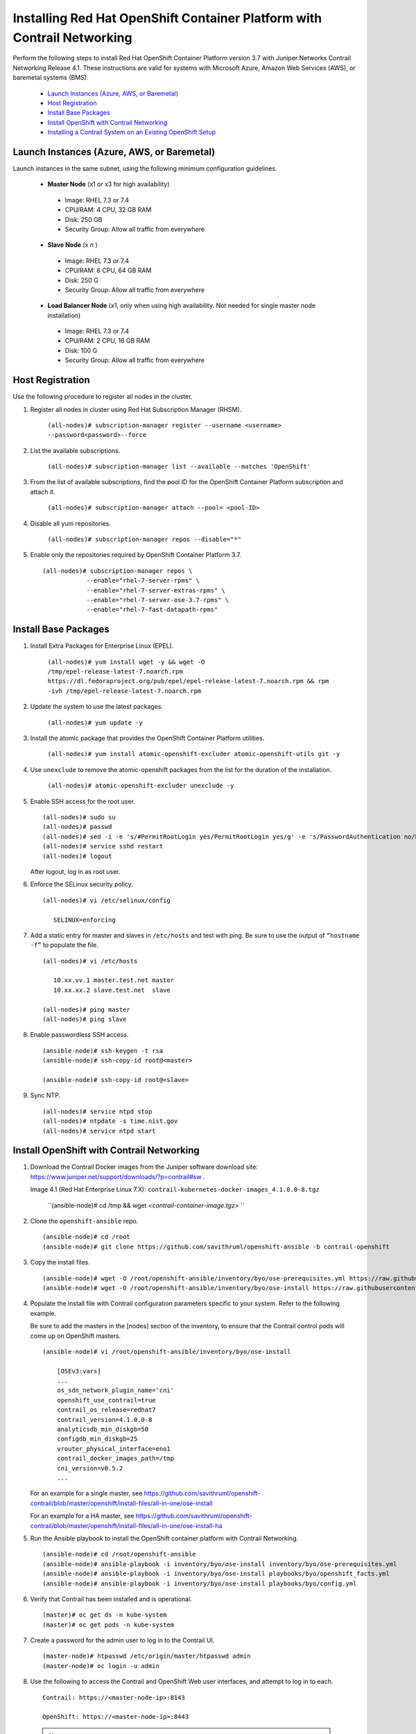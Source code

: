 
========================================================================
Installing Red Hat OpenShift Container Platform with Contrail Networking
========================================================================

Perform the following steps to install Red Hat OpenShift Container Platform version 3.7 with Juniper Networks Contrail Networking Release 4.1. These instructions are valid for systems with Microsoft Azure, Amazon Web Services (AWS), or baremetal systems (BMS).

   -  `Launch Instances (Azure, AWS, or Baremetal)`_ 


   -  `Host Registration`_ 


   -  `Install Base Packages`_ 


   -  `Install OpenShift with Contrail Networking`_ 


   -  `Installing a Contrail System on an Existing OpenShift Setup`_ 



Launch Instances (Azure, AWS, or Baremetal)
===========================================

Launch instances in the same subnet, using the following minimum configuration guidelines.

   -  **Master Node** (x1 or x3 for high availability)

     - Image: RHEL 7.3 or 7.4


     - CPU/RAM: 4 CPU, 32 GB RAM


     - Disk: 250 GB


     - Security Group: Allow all traffic from everywhere



   -  **Slave Node** (x *n* )

     - Image: RHEL 7.3 or 7.4


     - CPU/RAM: 8 CPU, 64 GB RAM


     - Disk: 250 G


     - Security Group: Allow all traffic from everywhere



   -  **Load Balancer Node** (x1, only when using high availability. Not needed for single master node installation)

     - Image: RHEL 7.3 or 7.4


     - CPU/RAM: 2 CPU, 16 GB RAM


     - Disk: 100 G


     - Security Group: Allow all traffic from everywhere




Host Registration
=================

Use the following procedure to register all nodes in the cluster.


#. Register all nodes in cluster using Red Hat Subscription Manager (RHSM).

    ``(all-nodes)# subscription-manager register --username <username> --password<password>--force`` 



#. List the available subscriptions.

    ``(all-nodes)# subscription-manager list --available --matches 'OpenShift'`` 



#. From the list of available subscriptions, find the pool ID for the OpenShift Container Platform subscription and attach it.

    ``(all-nodes)# subscription-manager attach --pool= <pool-ID>`` 



#. Disable all yum repositories.

    ``(all-nodes)# subscription-manager repos --disable="*"`` 



#. Enable only the repositories required by OpenShift Container Platform 3.7.
   ::

    (all-nodes)# subscription-manager repos \
                --enable="rhel-7-server-rpms" \
                --enable="rhel-7-server-extras-rpms" \
                --enable="rhel-7-server-ose-3.7-rpms" \
                --enable="rhel-7-fast-datapath-rpms"



Install Base Packages
=====================




#. Install Extra Packages for Enterprise Linux (EPEL).

    ``(all-nodes)# yum install wget -y && wget -O /tmp/epel-release-latest-7.noarch.rpm https://dl.fedoraproject.org/pub/epel/epel-release-latest-7.noarch.rpm && rpm -ivh /tmp/epel-release-latest-7.noarch.rpm`` 



#. Update the system to use the latest packages.

    ``(all-nodes)# yum update -y`` 



#. Install the atomic package that provides the OpenShift Container Platform utilities.

    ``(all-nodes)# yum install atomic-openshift-excluder atomic-openshift-utils git -y`` 



#. Use ``unexclude`` to remove the atomic-openshift packages from the list for the duration of the installation.

    ``(all-nodes)# atomic-openshift-excluder unexclude -y`` 



#. Enable SSH access for the root user.
   ::

     (all-nodes)# sudo su
     (all-nodes)# passwd
     (all-nodes)# sed -i -e 's/#PermitRootLogin yes/PermitRootLogin yes/g' -e 's/PasswordAuthentication no/PasswordAuthentication yes/g' /etc/ssh/sshd_config 
     (all-nodes)# service sshd restart
     (all-nodes)# logout


   After logout, log in as root user.



#. Enforce the SELinux security policy.
   ::

     (all-nodes)# vi /etc/selinux/config

        SELINUX=enforcing



#. Add a static entry for master and slaves in ``/etc/hosts`` and test with ping. Be sure to use the output of ``“hostname -f”`` to populate the file.
   ::

     (all-nodes)# vi /etc/hosts
           
        10.xx.vv.1 master.test.net master
        10.xx.xx.2 slave.test.net  slave

     (all-nodes)# ping master
     (all-nodes)# ping slave



#. Enable passwordless SSH access.
   ::

    (ansible-node)# ssh-keygen -t rsa
    (ansible-node)# ssh-copy-id root@<master>

    (ansible-node)# ssh-copy-id root@<slave>



#. Sync NTP.
   ::

    (all-nodes)# service ntpd stop
    (all-nodes)# ntpdate -s time.nist.gov
    (all-nodes)# service ntpd start





Install OpenShift with Contrail Networking
==========================================


#. Download the Contrail Docker images from the Juniper software download site: https://www.juniper.net/support/downloads/?p=contrail#sw .

   Image 4.1 (Red Hat Enterprise Linux 7.X): ``contrail-kubernetes-docker-images_4.1.0.0-8.tgz`` 

    ``(ansible-node)# cd /tmp && wget *<contrail-container-image.tgz>*  `` 



#. Clone the ``openshift-ansible`` repo.
   ::

    (ansible-node)# cd /root
    (ansible-node)# git clone https://github.com/savithruml/openshift-ansible -b contrail-openshift



#. Copy the install files.
   ::

    (ansible-node)# wget -O /root/openshift-ansible/inventory/byo/ose-prerequisites.yml https://raw.githubusercontent.com/savithruml/openshift-contrail/master/openshift/install-files/all-in-one/ose-prerequisites.yml
    (ansible-node)# wget -O /root/openshift-ansible/inventory/byo/ose-install https://raw.githubusercontent.com/savithruml/openshift-contrail/master/openshift/install-files/all-in-one/ose-install



#. Populate the install file with Contrail configuration parameters specific to your system. Refer to the following example.

   Be sure to add the masters in the [nodes] section of the inventory, to ensure that the Contrail control pods will come up on OpenShift masters.
   ::

    (ansible-node)# vi /root/openshift-ansible/inventory/byo/ose-install

        [OSEv3:vars]
        ...
        os_sdn_network_plugin_name='cni'
        openshift_use_contrail=true
        contrail_os_release=redhat7
        contrail_version=4.1.0.0-8
        analyticsdb_min_diskgb=50
        configdb_min_diskgb=25
        vrouter_physical_interface=eno1
        contrail_docker_images_path=/tmp
        cni_version=v0.5.2
        ...

   For an example for a single master, see https://github.com/savithruml/openshift-contrail/blob/master/openshift/install-files/all-in-one/ose-install 

   For an example for a HA master, see https://github.com/savithruml/openshift-contrail/blob/master/openshift/install-files/all-in-one/ose-install-ha 



#. Run the Ansible playbook to install the OpenShift container platform with Contrail Networking.
   ::

    (ansible-node)# cd /root/openshift-ansible
    (ansible-node)# ansible-playbook -i inventory/byo/ose-install inventory/byo/ose-prerequisites.yml
    (ansible-node)# ansible-playbook -i inventory/byo/ose-install playbooks/byo/openshift_facts.yml
    (ansible-node)# ansible-playbook -i inventory/byo/ose-install playbooks/byo/config.yml



#. Verify that Contrail has been installed and is operational.
   ::

    (master)# oc get ds -n kube-system
    (master)# oc get pods -n kube-system



#. Create a password for the admin user to log in to the Contrail UI.
   ::

    (master-node)# htpasswd /etc/origin/master/htpasswd admin
    (master-node)# oc login -u admin



#. Use the following to access the Contrail and OpenShift Web user interfaces, and attempt to log in to each.
   ::

    Contrail: https://<master-node-ip>:8143

    OpenShift: https://<master-node-ip>:8443


  .. note:: If access and log in is unsuccessful, flush the iptables.





#. Perform the following setups in the Contrail UI.

   - Set up BGP peering with the gateway router.

       **Configure > Infrastructure > BGP Routers** 


   - Set up a network IPAM under the “default” project.

       **Configure > Networking > IP Address Management > default-domain > default** 


   - Create a public virtual network.

       **Configure > Networking > Networks > default-domain > default** 




Installing a Contrail System on an Existing OpenShift Setup
===========================================================




#. Remove any existing SDN system, such as OVS, Calico, Nuage, and the like. Use removal instructions as published by the vendor of the existing system.



#. Download the contrail-container-image package from the Juniper site. Untar the package and load the containers.

    ``(all-nodes)# wget <contrail-container-image.tgz> && tar -xvzf <contrail-container-image.tgz>`` 

    ``(all-nodes)# docker load <contrail-container-image.tgz> `` 



#. The following Docker containers must be on the masters.

   -  ``contrail-controller`` 


   -  ``contrail-analytics`` 


   -  ``contrail-analyticsdb``   


   -  ``contrail-kube-manager`` 




#. The following Docker containers must be on the minions.

   -  ``contrail-agent`` 


   -  ``contrail-kubernetes-agent``   




#. Add ``contrail`` and ``daemon-set-controller`` to the OpenShift privileged security context constraints (scc).
   ::

    (master)# oadm policy add-scc-to-user privileged system:serviceaccount:kube-system:contrail
    (master)# oadm policy add-scc-to-user privileged system:serviceaccount:kube-system:daemon-set-controller



#. Label the master nodes prior to launching the Contrail pods.

    ``(master)# oc label nodes<all-master-nodes>opencontrail.org/controller=true`` 



#. Make the masters schedulable.

    ``(master)# oadm manage -<all-master-nodes>--schedulable`` 



#. Open relevant Contrail ports in the iptables.

   On master instances, refer to the following to open ports:

    https://github.com/savithruml/openshift-contrail/blob/master/openshift/install-files/all-in-one/iptables-master 

   On node instances, refer to the following to open ports:

    https://github.com/savithruml/openshift-contrail/blob/master/openshift/install-files/all-in-one/iptables-node 



#. Populate the single YAML file with your environment variables and launch the installer.
   ::

    (master)# wget https://raw.githubusercontent.com/savithruml/openshift-contrail/master/openshift/install-files/all-in-one/contrail-installer.yaml
    (master)# oc create –f contrail-installer.yml




#. Verify that all services are up and running.
   ::

    (master)# oc get ds –n kube-system
    (master)# oc get pods –n kube-system
    (master)# oc exec <contrail-pod-name> contrail-status –n kube-system



#. Create a password for the admin user to log in to the UI.
   ::

    (master-node)# htpasswd /etc/origin/master/htpasswd admin
    (master-node)# oc login -u admin




#. Patch the scc restricted.

    ``master-node)# oc patch scc restricted --patch='{ "runAsUser": { "type": "RunAsAny" } }'`` 



#. Use the following to access the Contrail and OpenShift Web user interfaces, and log in to each.
   ::

    Contrail: https://<master-node-ip>:8143OpenShift: https://<master-node-ip>:8443


.. _https://www.juniper.net/support/downloads/?p=contrail#sw: 

.. _https://github.com/savithruml/openshift-contrail/blob/master/openshift/install-files/all-in-one/ose-install: 

.. _https://github.com/savithruml/openshift-contrail/blob/master/openshift/install-files/all-in-one/ose-install-ha: 

.. _https://github.com/savithruml/openshift-contrail/blob/master/openshift/install-files/all-in-one/iptables-master
 : 

.. _https://github.com/savithruml/openshift-contrail/blob/master/openshift/install-files/all-in-one/iptables-node: 
